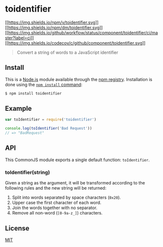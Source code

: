 * toidentifier
:PROPERTIES:
:CUSTOM_ID: toidentifier
:END:
[[https://npmjs.org/package/toidentifier][[[https://img.shields.io/npm/v/toidentifier.svg]]]]
[[https://npmjs.org/package/toidentifier][[[https://img.shields.io/npm/dm/toidentifier.svg]]]]
[[https://github.com/component/toidentifier?query=workflow%3Aci][[[https://img.shields.io/github/workflow/status/component/toidentifier/ci/master?label=ci]]]]
[[https://codecov.io/gh/component/toidentifier][[[https://img.shields.io/codecov/c/github/component/toidentifier.svg]]]]

#+begin_quote
Convert a string of words to a JavaScript identifier
#+end_quote

** Install
:PROPERTIES:
:CUSTOM_ID: install
:END:
This is a [[https://nodejs.org/en/][Node.js]] module available through
the [[https://www.npmjs.com/][npm registry]]. Installation is done using
the
[[https://docs.npmjs.com/getting-started/installing-npm-packages-locally][=npm install=
command]]:

#+begin_src sh
$ npm install toidentifier
#+end_src

** Example
:PROPERTIES:
:CUSTOM_ID: example
:END:
#+begin_src js
var toIdentifier = require('toidentifier')

console.log(toIdentifier('Bad Request'))
// => "BadRequest"
#+end_src

** API
:PROPERTIES:
:CUSTOM_ID: api
:END:
This CommonJS module exports a single default function: =toIdentifier=.

*** toIdentifier(string)
:PROPERTIES:
:CUSTOM_ID: toidentifierstring
:END:
Given a string as the argument, it will be transformed according to the
following rules and the new string will be returned:

1. Split into words separated by space characters (=0x20=).
2. Upper case the first character of each word.
3. Join the words together with no separator.
4. Remove all non-word (=[0-9a-z_]=) characters.

** License
:PROPERTIES:
:CUSTOM_ID: license
:END:
[[file:LICENSE][MIT]]

** 
:PROPERTIES:
:CUSTOM_ID: section
:END:
